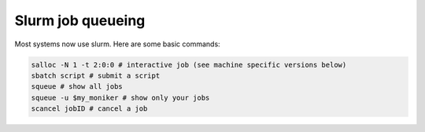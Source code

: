 Slurm job queueing
==================

Most systems now use slurm. Here are some basic commands:

.. code-block:: bash

    salloc -N 1 -t 2:0:0 # interactive job (see machine specific versions below)
    sbatch script # submit a script
    squeue # show all jobs
    squeue -u $my_moniker # show only your jobs
    scancel jobID # cancel a job


